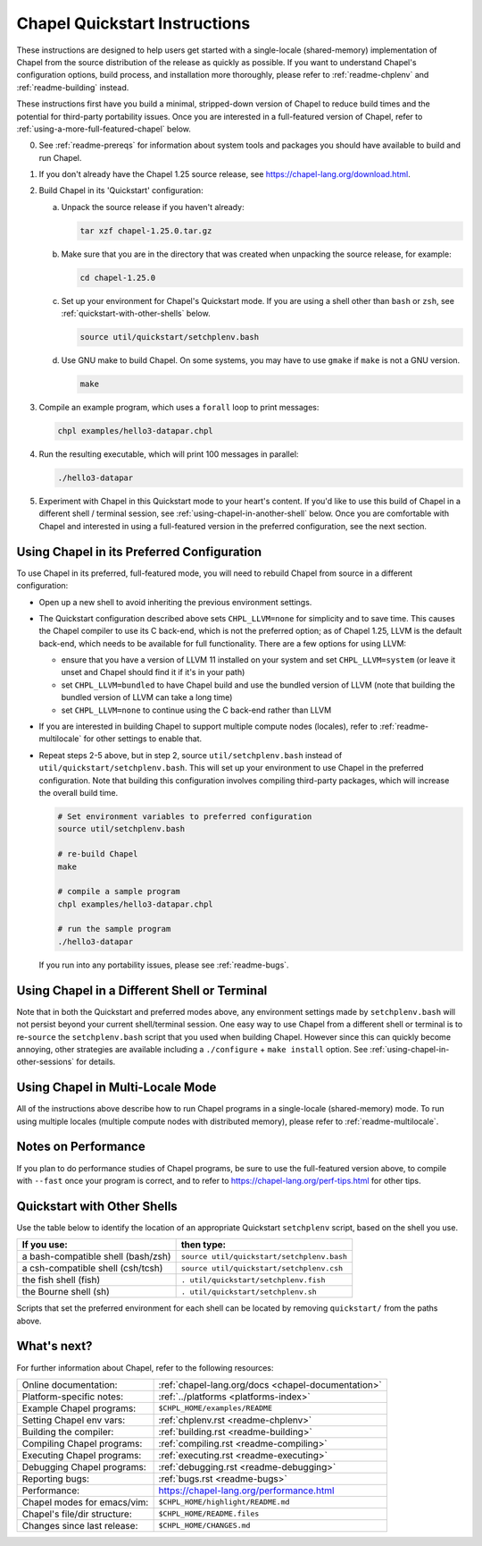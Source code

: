 .. _chapelhome-quickstart:

Chapel Quickstart Instructions
==============================

These instructions are designed to help users get started with a
single-locale (shared-memory) implementation of Chapel from the source
distribution of the release as quickly as possible.  If you want to
understand Chapel's configuration options, build process, and
installation more thoroughly, please refer to :ref:`readme-chplenv`
and :ref:`readme-building` instead.

These instructions first have you build a minimal, stripped-down
version of Chapel to reduce build times and the potential for
third-party portability issues.  Once you are interested in a
full-featured version of Chapel, refer to
:ref:`using-a-more-full-featured-chapel` below.


0) See :ref:`readme-prereqs` for information about system tools and
   packages you should have available to build and run Chapel.


1) If you don't already have the Chapel 1.25 source release, see
   https://chapel-lang.org/download.html.


2) Build Chapel in its 'Quickstart' configuration:

   a. Unpack the source release if you haven't already:

      .. code-block:: bash

         tar xzf chapel-1.25.0.tar.gz

   b. Make sure that you are in the directory that was created when
      unpacking the source release, for example:

      .. code-block:: bash

         cd chapel-1.25.0

   c. Set up your environment for Chapel's Quickstart mode.
      If you are using a shell other than ``bash`` or ``zsh``,
      see :ref:`quickstart-with-other-shells` below.

      .. code-block:: bash

         source util/quickstart/setchplenv.bash

   d. Use GNU make to build Chapel.  On some systems, you may have to
      use ``gmake`` if ``make`` is not a GNU version.

      .. code-block:: bash

         make


3) Compile an example program, which uses a ``forall`` loop to print messages:

   .. code-block:: bash

      chpl examples/hello3-datapar.chpl


4) Run the resulting executable, which will print 100 messages in parallel:

   .. code-block:: bash

      ./hello3-datapar


5) Experiment with Chapel in this Quickstart mode to your heart's
   content.  If you'd like to use this build of Chapel in a different
   shell / terminal session, see :ref:`using-chapel-in-another-shell`
   below.  Once you are comfortable with Chapel and interested in
   using a full-featured version in the preferred configuration, see
   the next section.


.. _using-a-more-full-featured-chapel:

Using Chapel in its Preferred Configuration
-------------------------------------------

To use Chapel in its preferred, full-featured mode, you will need to
rebuild Chapel from source in a different configuration:

* Open up a new shell to avoid inheriting the previous environment
  settings.

* The Quickstart configuration described above sets ``CHPL_LLVM=none``
  for simplicity and to save time.  This causes the Chapel compiler to
  use its C back-end, which is not the preferred option; as of Chapel
  1.25, LLVM is the default back-end, which needs to be available for
  full functionality.  There are a few options for using LLVM:

  - ensure that you have a version of LLVM 11 installed on your system
    and set ``CHPL_LLVM=system`` (or leave it unset and Chapel should
    find it if it's in your path)

  - set ``CHPL_LLVM=bundled`` to have Chapel build and use the bundled
    version of LLVM (note that building the bundled version of LLVM
    can take a long time)

  - set ``CHPL_LLVM=none`` to continue using the C back-end rather
    than LLVM

* If you are interested in building Chapel to support multiple compute
  nodes (locales), refer to :ref:`readme-multilocale` for other
  settings to enable that.
    
* Repeat steps 2-5 above, but in step 2, source
  ``util/setchplenv.bash`` instead of
  ``util/quickstart/setchplenv.bash``.  This will set up your
  environment to use Chapel in the preferred configuration.  Note that
  building this configuration involves compiling third-party packages,
  which will increase the overall build time.

  .. code-block:: bash

     # Set environment variables to preferred configuration
     source util/setchplenv.bash

     # re-build Chapel
     make

     # compile a sample program
     chpl examples/hello3-datapar.chpl

     # run the sample program
     ./hello3-datapar

  If you run into any portability issues, please see
  :ref:`readme-bugs`.

.. _using-chapel-in-another-shell:

Using Chapel in a Different Shell or Terminal
---------------------------------------------

Note that in both the Quickstart and preferred modes above, any
environment settings made by ``setchplenv.bash`` will not persist
beyond your current shell/terminal session.  One easy way to use
Chapel from a different shell or terminal is to re-``source`` the
``setchplenv.bash`` script that you used when building Chapel.
However since this can quickly become annoying, other strategies are
available including a ``./configure`` + ``make install`` option.  See
:ref:`using-chapel-in-other-sessions` for details.


Using Chapel in Multi-Locale Mode
---------------------------------

All of the instructions above describe how to run Chapel programs in a
single-locale (shared-memory) mode. To run using multiple locales
(multiple compute nodes with distributed memory), please refer to
:ref:`readme-multilocale`.


Notes on Performance
--------------------

If you plan to do performance studies of Chapel programs, be sure to
use the full-featured version above, to compile with ``--fast`` once
your program is correct, and to refer to
https://chapel-lang.org/perf-tips.html for other tips.


.. _quickstart-with-other-shells:

Quickstart with Other Shells
----------------------------

Use the table below to identify the location of an appropriate
Quickstart ``setchplenv`` script, based on the shell you use.

==================================== ==========================================
**If you use:**                       **then type:**
------------------------------------ ------------------------------------------
a bash-compatible shell (bash/zsh)   ``source util/quickstart/setchplenv.bash``
a csh-compatible shell (csh/tcsh)    ``source util/quickstart/setchplenv.csh``
the fish shell (fish)                ``. util/quickstart/setchplenv.fish``
the Bourne shell (sh)                ``. util/quickstart/setchplenv.sh``
==================================== ==========================================

Scripts that set the preferred environment for each shell can be
located by removing ``quickstart/`` from the paths above.


What's next?
------------

For further information about Chapel, refer to the following resources:

============================ ==================================================
Online documentation:        :ref:`chapel-lang.org/docs <chapel-documentation>`
Platform-specific notes:     :ref:`../platforms <platforms-index>`
Example Chapel programs:     ``$CHPL_HOME/examples/README``
Setting Chapel env vars:     :ref:`chplenv.rst <readme-chplenv>`
Building the compiler:       :ref:`building.rst <readme-building>`
Compiling Chapel programs:   :ref:`compiling.rst <readme-compiling>`
Executing Chapel programs:   :ref:`executing.rst <readme-executing>`
Debugging Chapel programs:   :ref:`debugging.rst <readme-debugging>`
Reporting bugs:              :ref:`bugs.rst <readme-bugs>`
Performance:                 https://chapel-lang.org/performance.html
Chapel modes for emacs/vim:  ``$CHPL_HOME/highlight/README.md``
Chapel's file/dir structure: ``$CHPL_HOME/README.files``
Changes since last release:  ``$CHPL_HOME/CHANGES.md``
============================ ==================================================
